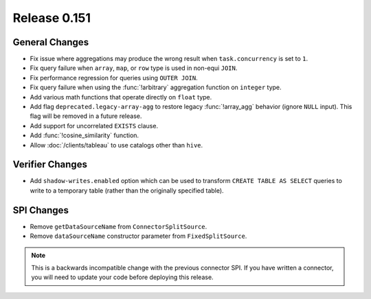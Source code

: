 =============
Release 0.151
=============

General Changes
---------------

* Fix issue where aggregations may produce the wrong result when ``task.concurrency`` is set to ``1``.
* Fix query failure when ``array``, ``map``, or ``row`` type is used in non-equi ``JOIN``.
* Fix performance regression for queries using ``OUTER JOIN``.
* Fix query failure when using the :func:`!arbitrary` aggregation function on ``integer`` type.
* Add various math functions that operate directly on ``float`` type.
* Add flag ``deprecated.legacy-array-agg`` to restore legacy :func:`!array_agg`
  behavior (ignore ``NULL`` input). This flag will be removed in a future release.
* Add support for uncorrelated ``EXISTS`` clause.
* Add :func:`!cosine_similarity` function.
* Allow :doc:`/clients/tableau` to use catalogs other than ``hive``.

Verifier Changes
----------------

* Add ``shadow-writes.enabled`` option which can be used to transform ``CREATE TABLE AS SELECT``
  queries to write to a temporary table (rather than the originally specified table).

SPI Changes
-----------

* Remove ``getDataSourceName`` from ``ConnectorSplitSource``.
* Remove ``dataSourceName`` constructor parameter from ``FixedSplitSource``.

.. note::
    This is a backwards incompatible change with the previous connector SPI.
    If you have written a connector, you will need to update your code
    before deploying this release.

